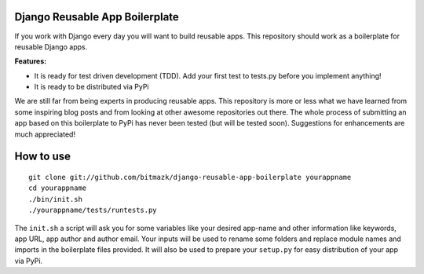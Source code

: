 Django Reusable App Boilerplate
===============================

If you work with Django every day you will want to build reusable apps. This repository should work as a boilerplate for reusable Django apps. 

**Features:**

* It is ready for test driven development (TDD). Add your first test to tests.py before you implement anything!
* It is ready to be distributed via PyPi

We are still far from being experts in producing reusable apps. This repository is more or less what we have learned from some inspiring blog posts and from looking at other awesome repositories out there. The whole process of submitting an app based on this boilerplate to PyPi has never been tested (but will be tested soon). Suggestions for enhancements are much appreciated!

How to use
==========

::

  git clone git://github.com/bitmazk/django-reusable-app-boilerplate yourappname
  cd yourappname
  ./bin/init.sh
  ./yourappname/tests/runtests.py

The ``init.sh`` a script will ask you for some variables like your desired app-name and other information like keywords, app URL, app author and author email. Your inputs will be used to rename some folders and replace module names and imports in the boilerplate files provided. It will also be used to prepare your ``setup.py`` for easy distribution of your app via PyPi.
